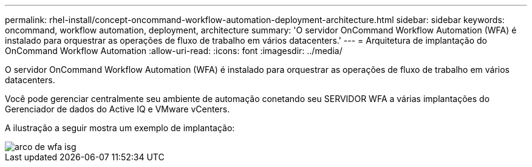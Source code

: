 ---
permalink: rhel-install/concept-oncommand-workflow-automation-deployment-architecture.html 
sidebar: sidebar 
keywords: oncommand, workflow automation, deployment, architecture 
summary: 'O servidor OnCommand Workflow Automation (WFA) é instalado para orquestrar as operações de fluxo de trabalho em vários datacenters.' 
---
= Arquitetura de implantação do OnCommand Workflow Automation
:allow-uri-read: 
:icons: font
:imagesdir: ../media/


[role="lead"]
O servidor OnCommand Workflow Automation (WFA) é instalado para orquestrar as operações de fluxo de trabalho em vários datacenters.

Você pode gerenciar centralmente seu ambiente de automação conetando seu SERVIDOR WFA a várias implantações do Gerenciador de dados do Active IQ e VMware vCenters.

A ilustração a seguir mostra um exemplo de implantação:

image::../media/wfa_arch_isg.gif[arco de wfa isg]
